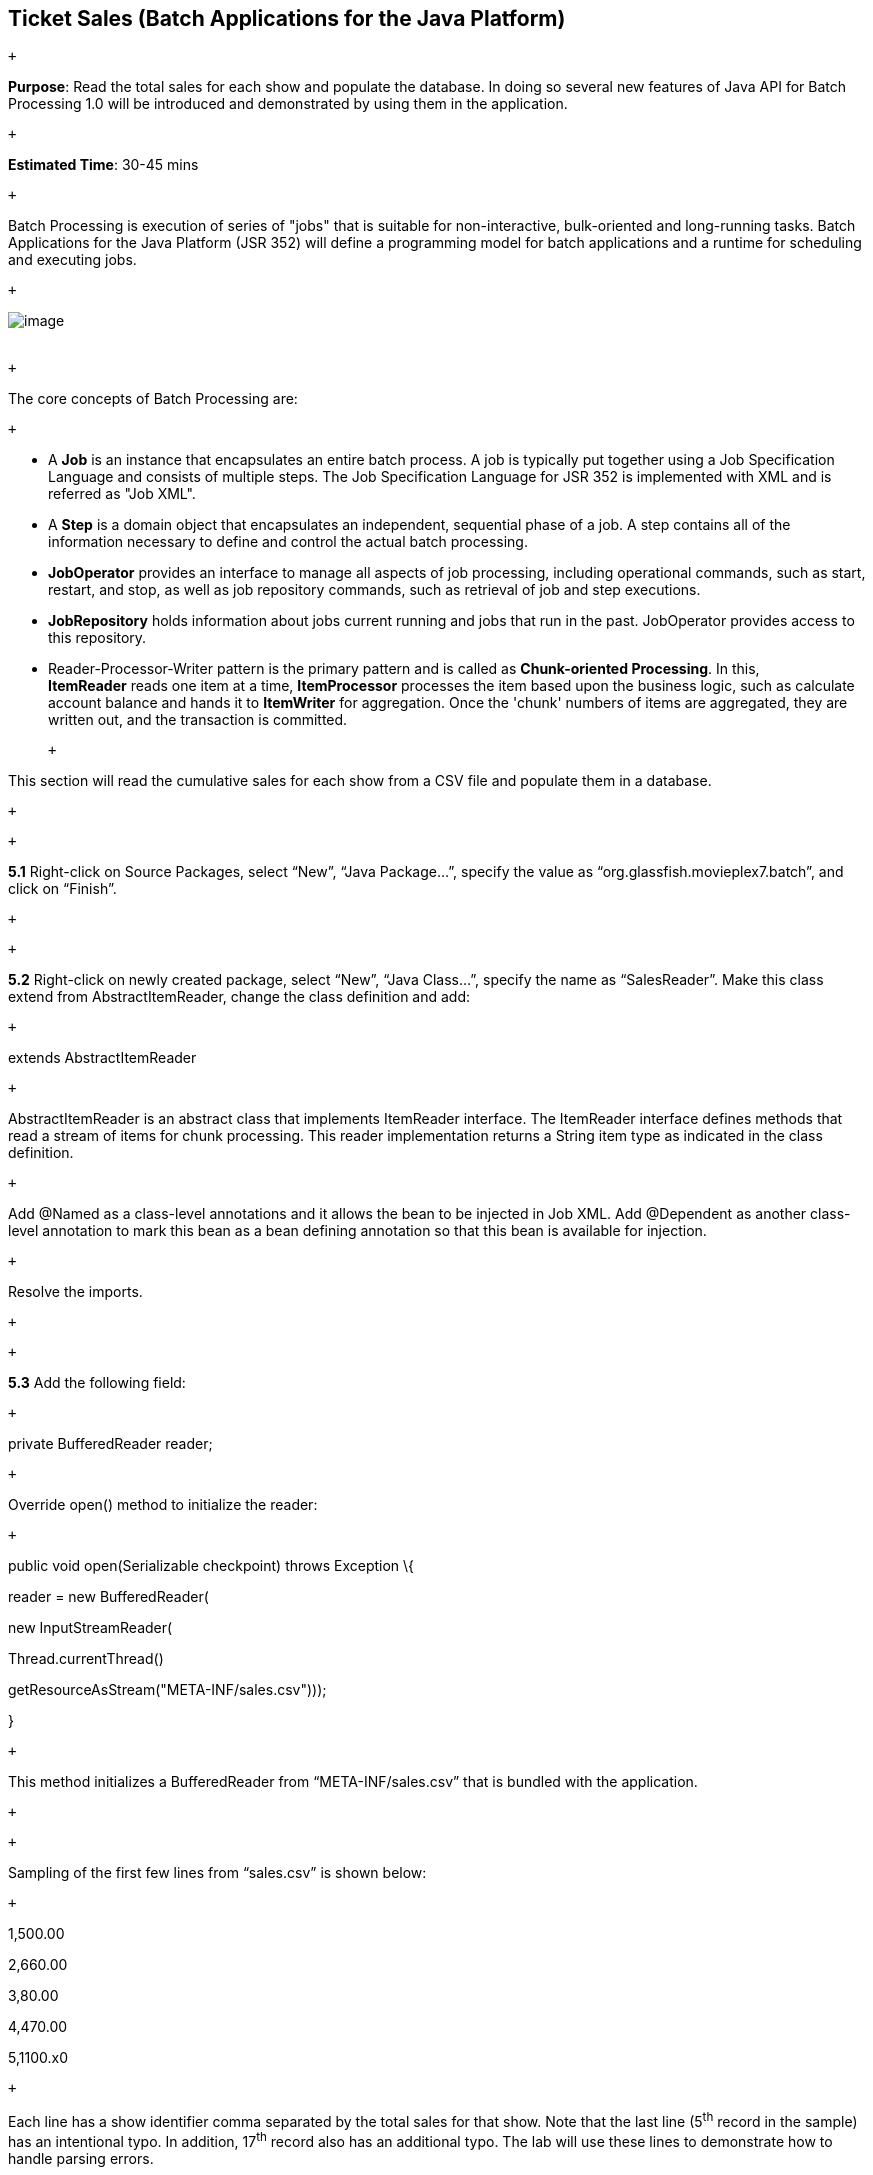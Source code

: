== Ticket Sales (Batch Applications for the Java Platform)

 +

*Purpose*: Read the total sales for each show and populate the database.
In doing so several new features of Java API for Batch Processing 1.0
will be introduced and demonstrated by using them in the application.

 +

*Estimated Time*: 30-45 mins

 +

Batch Processing is execution of series of "jobs" that is suitable for
non-interactive, bulk-oriented and long-running tasks. Batch
Applications for the Java Platform (JSR 352) will define a programming
model for batch applications and a runtime for scheduling and executing
jobs.

 +

image:images/5.0-batch-intro.png[image] +
 +

 +

The core concepts of Batch Processing are:

 +

* A *Job* is an instance that encapsulates an entire batch process. A
job is typically put together using a Job Specification Language and
consists of multiple steps. The Job Specification Language for JSR 352
is implemented with XML and is referred as "Job XML".
* A *Step* is a domain object that encapsulates an independent,
sequential phase of a job. A step contains all of the information
necessary to define and control the actual batch processing.
* *JobOperator* provides an interface to manage all aspects of job
processing, including operational commands, such as start, restart, and
stop, as well as job repository commands, such as retrieval of job and
step executions.
* *JobRepository* holds information about jobs current running and jobs
that run in the past. JobOperator provides access to this repository.
* Reader-Processor-Writer pattern is the primary pattern and is called
as *Chunk-oriented** **Processing*. In this, *ItemReader* reads one item
at a time, *ItemProcessor* processes the item based upon the business
logic, such as calculate account balance and hands it
to *ItemWriter* for aggregation. Once the 'chunk' numbers of items are
aggregated, they are written out, and the transaction is committed.

 +

This section will read the cumulative sales for each show from a CSV
file and populate them in a database.

 +

 +

*5.1* Right-click on Source Packages, select “New”, “Java Package…”,
specify the value as “org.glassfish.movieplex7.batch”, and click on
“Finish”.

 +

 +

*5.2* Right-click on newly created package, select “New”, “Java Class…”,
specify the name as “SalesReader”. Make this class extend from
AbstractItemReader, change the class definition and add:

 +

extends AbstractItemReader

 +

AbstractItemReader is an abstract class that implements ItemReader
interface. The ItemReader interface defines methods that read a stream
of items for chunk processing. This reader implementation returns a
String item type as indicated in the class definition.

 +

Add @Named as a class-level annotations and it allows the bean to be
injected in Job XML. Add @Dependent as another class-level annotation to
mark this bean as a bean defining annotation so that this bean is
available for injection.

 +

Resolve the imports.

 +

 +

*5.3* Add the following field:

 +

private BufferedReader reader;

 +

Override open() method to initialize the reader:

 +

public void open(Serializable checkpoint) throws Exception \{

reader = new BufferedReader(

new InputStreamReader(

Thread.currentThread()

.getContextClassLoader()

.getResourceAsStream("META-INF/sales.csv")));

}

 +

This method initializes a BufferedReader from “META-INF/sales.csv” that
is bundled with the application.

 +

 +

Sampling of the first few lines from “sales.csv” is shown below:

 +

1,500.00

2,660.00

3,80.00

4,470.00

5,1100.x0

 +

Each line has a show identifier comma separated by the total sales for
that show. Note that the last line (5^th^ record in the sample) has an
intentional typo. In addition, 17^th^ record also has an additional
typo. The lab will use these lines to demonstrate how to handle parsing
errors.

 +

 +

*5.4* Override the following method from the abstract class:

 +

@Override

public String readItem() \{

String string = null;

try \{

string = reader.readLine();

} catch (IOException ex) \{

ex.printStackTrace();

}

return string;

}

 +

The readItem method returns the next item from the stream. It returns
null to indicate end of stream. Note end of stream indicates end of
chunk, so the

current chunk will be committed and the step will end.

Resolve the imports.

 +
 +

*5.5* Right-click on “org.glassfish.movieplex7.batch” package, select
“New”, “Java Class…”, specify the name as “SalesProcessor”. Change the
class definition and add:

 +

implements ItemProcessor

 +

ItemProcessor is an interface that defines a method that is used to
operate on an input item and produce an output item. This processor
accepts a String input item from the reader, SalesReader in our case,
and returns a Sales instance to the writer (coming shortly). Sales is
the pre-packaged JPA entity with the application starter source code.

 +

Add @Named and @Dependent as class-level annotations so that it allows
the bean to be injected in Job XML.

 +

Resolve the imports.

 +

 +

*5.6* Add implementation of the abstract method from the interface as:

 +

@Override

public Sales processItem(Object s) \{

Sales sales = new Sales();

StringTokenizer tokens = new StringTokenizer((String)s, ",");

sales.setId(Integer.parseInt(tokens.nextToken()));

sales.setAmount(Float.parseFloat(tokens.nextToken()));

return sales;

}

 +

This method takes a String parameter coming from the SalesReader, parses
the value, populates them in the Sales instance, and returns it. This is
then aggregated with the writer.

 +

The method can return null indicating that the item should not be
aggregated. For example, the parsing errors can be handled within the
method and return null if the values are not correct. However this
method is implemented where any parsing errors are thrown as exception.
Job XML can be instructed to skip these exceptions and thus that
particular record is skipped from aggregation as well (shown later).

 +

Resolve the imports.

 +

 +

*5.7* Right-click on “org.glassfish.movieplex7.batch” package, select
“New”, “Java Class…”, specify the name as “SalesWriter”. Change the
class definition and add:

 +

extends AbstractItemWriter

 +

AbstractItemWriter is an abstract class that implements ItemWriter
interface. The ItemWriter interface defines methods that write to a
stream of items for chunk processing. This writer writes a list of Sales
items.

 +

Add @Named and @Dependent as class-level annotations so that it allows
the bean to be injected in Job XML.

 +

Resolve the imports.

 +

 +

*5.8* Inject EntityManager as:

 +

@PersistenceContext EntityManager em;

 +

Override the following method from the abstract class:

 +

@Override

@Transactional

public void writeItems(List list) \{

for (Sales s : (List<Sales>)list) \{

em.persist(s);

}

}

 +

Batch runtime aggregates the list of Sales instances returned from the
SalesProessor and makes it available as List in this method. This method
iterates over the list and persist each item in the database.

 +

The method also specifies @Transactional as a method level annotation.
This is a new annotation introduced by JTA 1.2 that provides the ability
to control transaction boundaries on CDI managed beans. This provides
the semantics of EJB transaction attributes in CDI beans without
dependencies such as RMI. This support is implemented via an
implementation of a CDI interceptor that conducts the necessary
suspending, resuming, etc. 

 +

In this case, a transaction is automatically started before the method
is called, committed if no checked exceptions are thrown, and rolled
back if runtime exceptions are thrown. This behavior can be overridden
using rollbackOn and dontRollbackOn attributes of the annotation.

 +

Resolve the imports.

 +

 +

*5.9* Create Job XML that defines the job, step, and chunk.

 +

In “Files” tab, expand the project -> “src” -> “main” -> “resources”,
right-click on “resources”, “META-INF”, select “New”, “Folder…”, specify
the name as “batch-jobs”, and click on “Finish”.

 +

Right-click on the newly created folder, select “New”, “Other…”, select
“XML”, “XML Document”, click on “Next >”, give the name as “eod-sales”,
click on “Next”, take the default, and click on “Finish”.

 +

Replace contents of the file with the following:

 +

<job id="endOfDaySales"
xmlns="http://xmlns.jcp.org/xml/ns/javaee[http://xmlns.jcp.org/xml/ns/javaee]"
version="1.0">

<step id="populateSales">

<chunk item-count="3" skip-limit="5">

<reader ref="salesReader"/>

<processor ref="salesProcessor"/>

<writer ref="salesWriter"/>

<skippable-exception-classes>

<include class="java.lang.NumberFormatException"/>

</skippable-exception-classes>

</chunk>

</step>

</job>

 +

 +

This code shows that the job has one step of chunk type. The <reader>,
<processor>, and <writer> elements define the CDI bean name of the
implementations of ItemReader, ItemProcessor, and ItemWriter interfaces.
The item-count attribute defines that 3 items are
read/processed/aggregated and then given to the writer. The entire
reader/processor/writer cycle is executed within a transaction. The
<skippable-exception-classes> element specifies a set of exceptions to
be skipped by chunk processing.

 +

CSV file used for this lab has intentionally introduced couple of typos
that would generate NumberFormatException. Specifying this element
allows skipping the exception, ignore that particular element, and
continue processing. If this element is not specified then the batch
processing will halt. The skip-limit attribute specifies the number of
exceptions a step will skip.

 +

*5.10* Lets invoke the batch job.

 +

Right-click on “org.glassfish.movieplex7.batch” package, select “New”,
“Java Class…”. Enter the name as “SalesBean” and click on “Finish”
button.

 +

Add the following code to the bean:

 +

public void runJob() \{

try \{

JobOperator jo = BatchRuntime.getJobOperator();

long jobId = jo.start("eod-sales", new Properties());

System.out.println("Started job: with id: " + jobId);

} catch (JobStartException ex) \{

ex.printStackTrace();

}

}

 +

This method uses BatchRuntime to get an instance of JobOperator, which
is then used to start the job. JobOperator is the interface for
operating on batch jobs. It can be used to start, stop, and restart
jobs. It can additionally inspect job history, to discover what jobs are
currently running and what jobs have previously run.

 +

Add @Named and @RequestScoped as class-level annotations. This allows
the bean to be injectable in an EL expression.

 +

Resolve the imports.

 +

image:images/5.10-imports.png[image]

 +

*5.11* Inject EntityManagerFactory in the class as:

 +

@PersistenceUnit EntityManagerFactory emf;

 +

and add the following method:

 +

public List<Sales> getSalesData() \{

return emf.createEntityManager().createNamedQuery("Sales.findAll",
Sales.class).getResultList();

}

 +

This method uses a pre-defined @NamedQuery to query the database and
return all the rows from the table.

 +

Resolve the imports.

 +

 +

*5.12* Right-click on “Web Pages”, select “New”, “Folder…”, specify the
name as “batch”, and click on “Finish”.

 +

Right-click on the newly created folder, select “New”, “Other…”,
“JavaServer Faces”, “Facelets Template Client”, and click on “Next >”.

 +

Give the File Name as “sales”. Click on “Browse…” next to “Template:”,
expand “Web Pages”, “WEB-INF”, select “template.xhtml”, and click on
“Select File”. Click on “Finish”.

 +

In this file, remove <ui:define> sections where name attribute value is
“top” and “left”. These sections are inherited from the template.

 +

Replace <ui:define> section with “content” name such that it looks like:

 +

 +

<ui:define name=”content”>

<h1>Movie Sales</h1>

<h:form>

<h:dataTable value="#\{salesBean.salesData}" var="s" border="1">

<h:column>

<f:facet name="header">

<h:outputText value="Show ID" />

</f:facet>

#\{s.id}

</h:column>

<h:column>

<f:facet name="header">

<h:outputText value="Sales" />

</f:facet>

#\{s.amount}

</h:column>

</h:dataTable>

 +

<h:commandButton value="Run Job" action="sales"
actionListener="#\{salesBean.runJob()}"/>

<h:commandButton value="Refresh" action="sales" />

</h:form>

</ui:define>

 +

This code displays the show identifier and sales from that show in a
table by invoking SalesBean.getSalesData(). First command button allows
invoking the job that processes the CSV file and populates the database.
The second command button refreshes the page.

 +

Right-click on the yellow bulb to fix namespace prefix/URI mapping. This
needs to be repeated for h: and f: prefix.

 +

 +

*5.13* Add the following code in “template.xhtml” along with other
<outputLink>s:

 +

<p/><h:outputLink
value="$\{facesContext.externalContext.requestContextPath}/faces/batch/sales.xhtml">Sales</h:outputLink>

 +

 +

*5.14* Run the project to see the output as shown.

 +

image:images/5.14-sales.png[image]

 +

Notice, a new “Sales” entry is displayed in the left navigation bar.

 +

 +

*5.15* Click on “Sales” to see the output as shown.

 +

image:images/5.15-sales.png[image]

 +

The empty table indicates that there is no sales data in the database.

 +

 +

*5.16* Click on “Run Job” button to initiate data processing of CSV
file. Look for “Waiting for localhost...” in the browser status bar,
wait for a couple of seconds for the processing to finish, and then
click on “Refresh” button to see the updated output as shown.

 +

image:images/5.16-sales-output.png[image]

 +

 +

Now the table is populated with the sales data.

 +

Note that record 5 is missing from the table, as this records did not
have correct numeric entries for the sales total. The Job XML for the
application explicitly mentioned to skip such errors.

 +

 +

